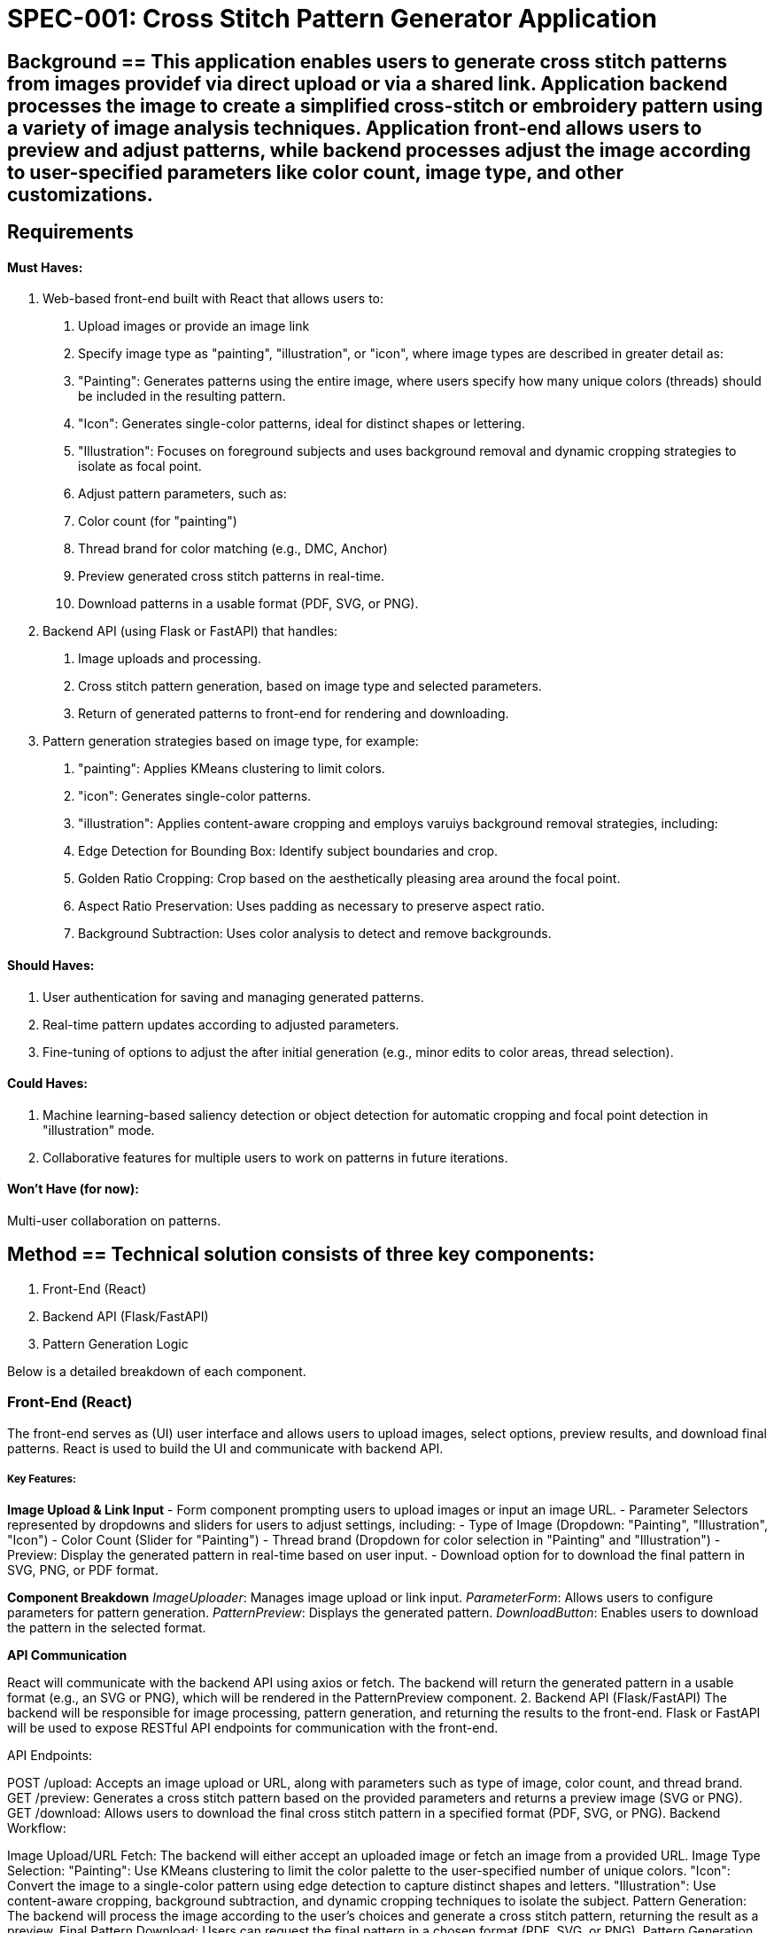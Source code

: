 = SPEC-001: Cross Stitch Pattern Generator Application =

== Background == This application enables users to generate cross stitch patterns from images providef via direct upload or via a shared link. Application backend processes the image to create a simplified cross-stitch or embroidery pattern using a variety of image analysis techniques. Application front-end allows users to preview and adjust patterns, while backend processes adjust the image according to user-specified parameters like color count, image type, and other customizations.

== Requirements ==

#### Must Haves:
1. Web-based front-end built with React that allows users to:
  . Upload images or provide an image link
  . Specify image type as "painting", "illustration", or "icon", where image types are described in greater detail as:
    . "Painting": Generates patterns using the entire image, where users specify how many unique colors (threads) should be included in the resulting pattern.
    .  "Icon": Generates single-color patterns, ideal for distinct shapes or lettering.
    .  "Illustration": Focuses on foreground subjects and uses background removal and dynamic cropping strategies to isolate as focal point.
  . Adjust pattern parameters, such as:
    . Color count (for "painting")
    . Thread brand for color matching (e.g., DMC, Anchor)
  . Preview generated cross stitch patterns in real-time.
  . Download patterns in a usable format (PDF, SVG, or PNG).
2. Backend API (using Flask or FastAPI) that handles:
  . Image uploads and processing.
  . Cross stitch pattern generation, based on image type and selected parameters.
  . Return of generated patterns to front-end for rendering and downloading.
3. Pattern generation strategies based on image type, for example:
  . "painting": Applies KMeans clustering to limit colors.
  . "icon": Generates single-color patterns.
  . "illustration": Applies content-aware cropping and employs varuiys background removal strategies, including:
    . Edge Detection for Bounding Box: Identify subject boundaries and crop.
    . Golden Ratio Cropping: Crop based on the aesthetically pleasing area around the focal point.
    . Aspect Ratio Preservation: Uses padding as necessary to preserve aspect ratio.
    . Background Subtraction: Uses color analysis to detect and remove backgrounds.

#### Should Haves:
1. User authentication for saving and managing generated patterns.
2. Real-time pattern updates according to adjusted parameters.
3. Fine-tuning of options to adjust the after initial generation (e.g., minor edits to color areas, thread selection).

#### Could Haves:
1. Machine learning-based saliency detection or object detection for automatic cropping and focal point detection in "illustration" mode.
2. Collaborative features for multiple users to work on patterns in future iterations.

#### Won't Have (for now):
Multi-user collaboration on patterns.


== Method ==  Technical solution consists of three key components:

  1. Front-End (React)
  2. Backend API (Flask/FastAPI)
  3. Pattern Generation Logic

Below is a detailed breakdown of each component.

### Front-End (React)
The front-end serves as (UI) user interface and allows users to upload images, select options, preview results, and download final patterns. React is used to build the UI and  communicate with backend API.

##### Key Features:

**Image Upload & Link Input** 
- Form component prompting users to upload images or input an image URL.
- Parameter Selectors represented by dropdowns and sliders for users to adjust settings, including:
  - Type of Image (Dropdown: "Painting", "Illustration", "Icon")
  - Color Count (Slider for "Painting")
  - Thread brand (Dropdown for color selection in "Painting" and "Illustration")
  - Preview: Display the generated pattern in real-time based on user input.
  - Download option for to download the final pattern in SVG, PNG, or PDF format.

**Component Breakdown**
_ImageUploader_: Manages image upload or link input.
_ParameterForm_: Allows users to configure parameters for pattern generation.
_PatternPreview_: Displays the generated pattern.
_DownloadButton_: Enables users to download the pattern in the selected format.

**API Communication**

React will communicate with the backend API using axios or fetch. The backend will return the generated pattern in a usable format (e.g., an SVG or PNG), which will be rendered in the PatternPreview component.
2. Backend API (Flask/FastAPI)
The backend will be responsible for image processing, pattern generation, and returning the results to the front-end. Flask or FastAPI will be used to expose RESTful API endpoints for communication with the front-end.

API Endpoints:

POST /upload: Accepts an image upload or URL, along with parameters such as type of image, color count, and thread brand.
GET /preview: Generates a cross stitch pattern based on the provided parameters and returns a preview image (SVG or PNG).
GET /download: Allows users to download the final cross stitch pattern in a specified format (PDF, SVG, or PNG).
Backend Workflow:

Image Upload/URL Fetch: The backend will either accept an uploaded image or fetch an image from a provided URL.
Image Type Selection:
"Painting": Use KMeans clustering to limit the color palette to the user-specified number of unique colors.
"Icon": Convert the image to a single-color pattern using edge detection to capture distinct shapes and letters.
"Illustration": Use content-aware cropping, background subtraction, and dynamic cropping techniques to isolate the subject.
Pattern Generation: The backend will process the image according to the user’s choices and generate a cross stitch pattern, returning the result as a preview.
Final Pattern Download: Users can request the final pattern in a chosen format (PDF, SVG, or PNG).
Pattern Generation Algorithms:

KMeans Clustering (for "Painting") will reduce the image's colors based on the user's specified number of threads.
Single-Color Pattern (for "Icon") will convert the image to a monochromatic format, using edge detection to outline distinct shapes.
Illustration Handling:
Content-Aware Cropping will remove unnecessary background space using methods like Edge Detection for Bounding Box or Golden Ratio Cropping.
Background Subtraction will detect and remove uniform backgrounds using color similarity and adaptive thresholding techniques.
Aspect Ratio Preservation will ensure the resulting pattern fits a standard frame or aspect ratio, padding the image if necessary.
3. Pattern Generation Logic
The logic for generating patterns will differ based on the image type:

For "Painting":

Apply KMeans clustering to reduce the number of colors.
Generate a pattern with user-specified thread brands for matching colors.
For "Icon":

Convert the image to a single-color pattern using edge detection techniques like the Canny Edge Detector.
For "Illustration":

Content-Aware Cropping:
Use edge detection or saliency detection to isolate the focal point.
Crop out unnecessary background areas.
Background Subtraction:
Identify regions of uniform color (e.g., adaptive thresholding) and remove them from the pattern.
Dynamic Cropping:
Automatically crop the image based on its content using ML techniques like saliency detection to find the most important areas.
Aspect Ratio Preservation:
If the image does not fit the desired aspect ratio, add padding to maintain a clean, centered pattern.

![Diagram](data_flow.svg)

Architecture Overview:
Front-End: React (Axios for API calls)
Backend: Flask or FastAPI for REST API
Pattern Generation: Python algorithms using OpenCV, Scikit-learn, and possibly TensorFlow or PyTorch (for ML-based techniques)

== Implementation ==

1. Front-End Implementation (React)
Set up React Project:
Initialize a new React project using create-react-app:
bash
Copy code
npx create-react-app cross-stitch-generator
Install necessary dependencies such as axios for API requests:
bash
Copy code
npm install axios
Create Components:
ImageUploader: Handles uploading of images or URL input.
ParameterForm: Allows users to select options such as image type, color count, and thread brand.
PatternPreview: Displays the cross stitch pattern returned from the API.
DownloadButton: Provides the option to download the final pattern in various formats.
API Communication:
Use axios to make POST requests to the backend for image upload and parameters.
Implement GET requests to fetch the generated pattern preview and download links.
Rendering the Pattern:
Use React's useState and useEffect hooks to handle state management for previewing the pattern based on user inputs and API responses.
2. Backend Implementation (Flask/FastAPI)
Set Up Flask or FastAPI:
Install Flask or FastAPI with Python:
bash
Copy code
pip install fastapi uvicorn  # for FastAPI
pip install flask  # for Flask
For FastAPI, also install dependencies for handling image uploads:
bash
Copy code
pip install python-multipart Pillow
Create API Endpoints:
POST /upload: Accepts image data (upload or URL) and pattern parameters (image type, color count, thread brand).
GET /preview: Generates a pattern based on the user-specified parameters and returns a preview (as SVG/PNG).
GET /download: Provides a download link for the final pattern in the requested format (PDF/PNG/SVG).
Pattern Generation Logic:
Implement the pattern generation algorithms for each image type:
Painting: Use KMeans clustering from scikit-learn for color reduction.
Icon: Apply edge detection (e.g., Canny Edge Detection via OpenCV) to create a monochrome pattern.
Illustration: Use content-aware cropping, background subtraction, and dynamic cropping for isolating the main subject.
Integrate Libraries:
KMeans Clustering: Use scikit-learn for clustering colors.
python
Copy code
from sklearn.cluster import KMeans
Edge Detection: Use OpenCV for detecting edges.
bash
Copy code
pip install opencv-python
Saliency Detection: For machine learning-based cropping, you could implement pre-trained models for saliency detection.
3. Pattern Generation Logic (Python)
KMeans for "Painting" Type:
Convert the image to an array of RGB values and apply KMeans clustering to limit the number of colors based on user input.
python
Copy code
kmeans = KMeans(n_clusters=num_colors).fit(image_array)
Use the resulting centroids to map colors to thread brand equivalents.
Edge Detection for "Icon" Type:
Convert the image to grayscale and apply Canny Edge Detection to generate a single-color outline of the image.
python
Copy code
edges = cv2.Canny(image, 100, 200)
Content-Aware Cropping for "Illustration" Type:
Use Edge Detection for Bounding Box to crop the image around the main subject.
Apply background subtraction to remove uniform background regions.
python
Copy code
# Thresholding for background subtraction
_, thresh = cv2.threshold(grayscale_image, threshold_value, 255, cv2.THRESH_BINARY)
Aspect Ratio Preservation:
Ensure that the image aspect ratio is preserved by adding padding if necessary. This ensures that the generated pattern fits typical cross-stitch frame dimensions.
4. Testing and Debugging
Front-End Testing:
Use React Developer Tools to test component state and API response handling.
Test image uploads, parameter adjustments, and downloading patterns to ensure the UI behaves as expected.
Backend Testing:
Use Postman or curl to test API endpoints.
Validate that each image type (painting, icon, illustration) is processed correctly and that appropriate pattern previews and downloads are returned.
Integration Testing:
Ensure that the React front-end and Flask/FastAPI backend work seamlessly together.
Test multiple image types with various parameters to verify that the pattern generation logic is functioning as intended.
5. Deployment
Back-End Deployment:
Deploy the Flask/FastAPI application to a cloud provider such as Heroku, AWS, or DigitalOcean.
Use Docker if necessary to package the backend into a container for deployment.
Front-End Deployment:
Deploy the React app using Netlify, Vercel, or a similar platform.

== Milestones ==
Front-End Setup and Image Upload Feature:
Basic React app with image upload functionality.
API endpoint to handle image data.
Pattern Generation for 'Painting' and 'Icon' Types:
Backend implementation for KMeans clustering and edge detection.
Preview patterns in the front-end.
'Illustration' Type Pattern Generation:
Implement content-aware cropping, background removal, and aspect ratio preservation.
API integration with the front-end for illustration-type images.
Download Feature and Final Pattern Output (2 weeks):
Allow users to download the final cross stitch pattern in various formats (PDF/SVG/PNG).
User Authentication and Fine-Tuning of Patterns (4 weeks):
Add user accounts for saving and managing patterns.
Implement real-time updates for pattern adjustments.
== Gathering Results == Upon completion, results can be gathered by:

User feedback on the ease of use of the UI and accuracy of generated patterns.
Monitoring API performance to ensure image processing is efficient.
Testing the patterns for usability in actual cross stitch projects, ensuring the designs translate well into physical form.

